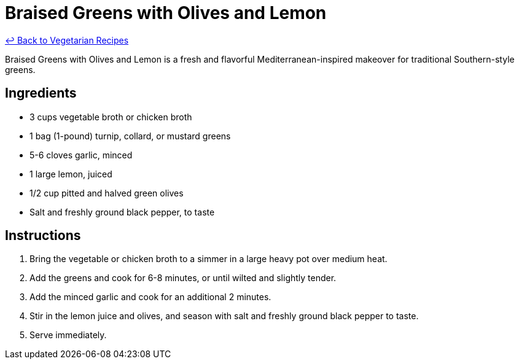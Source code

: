 = Braised Greens with Olives and Lemon

link:./README.md[&larrhk; Back to Vegetarian Recipes]

Braised Greens with Olives and Lemon is a fresh and flavorful Mediterranean-inspired makeover for traditional Southern-style greens.

== Ingredients
* 3 cups vegetable broth or chicken broth
* 1 bag (1-pound) turnip, collard, or mustard greens
* 5-6 cloves garlic, minced
* 1 large lemon, juiced
* 1/2 cup pitted and halved green olives
* Salt and freshly ground black pepper, to taste

== Instructions
. Bring the vegetable or chicken broth to a simmer in a large heavy pot over medium heat.
. Add the greens and cook for 6-8 minutes, or until wilted and slightly tender.
. Add the minced garlic and cook for an additional 2 minutes.
. Stir in the lemon juice and olives, and season with salt and freshly ground black pepper to taste.
. Serve immediately.
